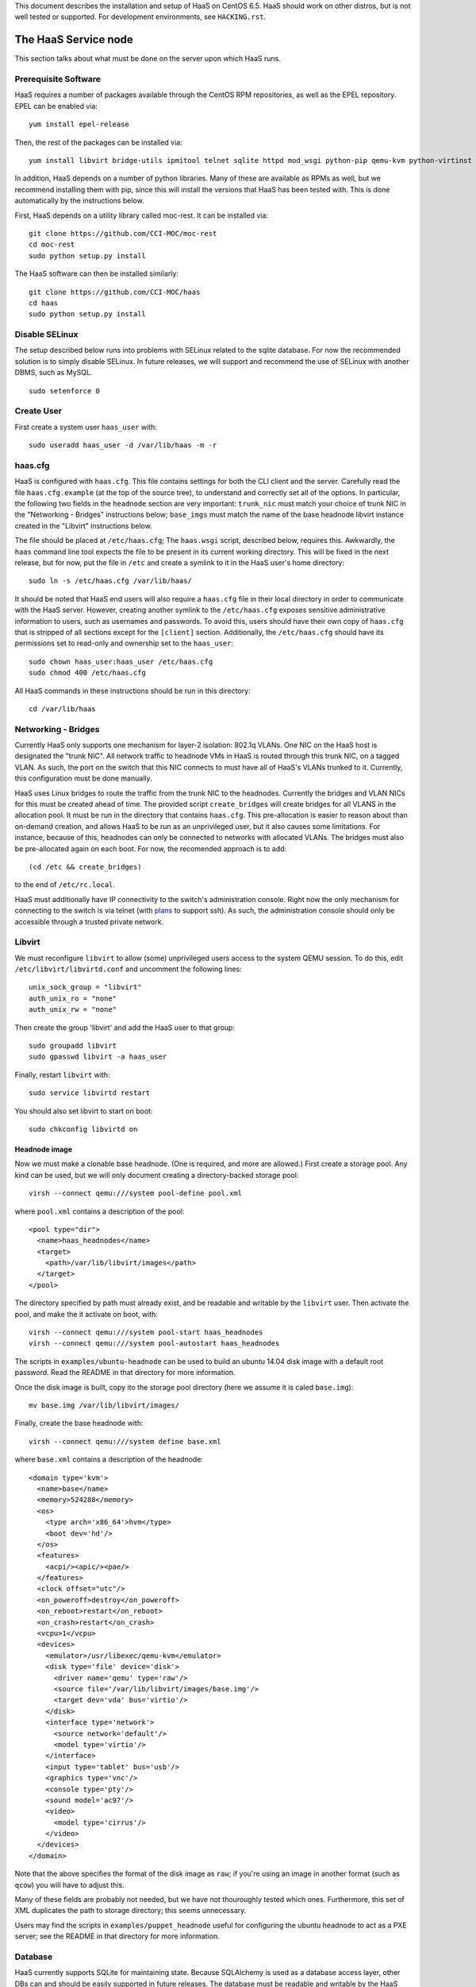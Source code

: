 This document describes the installation and setup of HaaS on CentOS 6.5.
HaaS should work on other distros, but is not well tested or supported.
For development environments, see ``HACKING.rst``.

The HaaS Service node
=====================

This section talks about what must be done on the server upon which HaaS runs.

Prerequisite Software
---------------------

HaaS requires a number of packages available through the CentOS RPM
repositories, as well as the EPEL repository. EPEL can be enabled via:

::

    yum install epel-release

Then, the rest of the packages can be installed via:

::

    yum install libvirt bridge-utils ipmitool telnet sqlite httpd mod_wsgi python-pip qemu-kvm python-virtinst

In addition, HaaS depends on a number of python libraries. Many of these are
available as RPMs as well, but we recommend installing them with pip, since
this will install the versions that HaaS has been tested with.  This is done
automatically by the instructions below.

First, HaaS depends on a utility library called moc-rest. It can be installed
via:

::

    git clone https://github.com/CCI-MOC/moc-rest
    cd moc-rest
    sudo python setup.py install

The HaaS software can then be installed similarly:

::

    git clone https://github.com/CCI-MOC/haas
    cd haas
    sudo python setup.py install

Disable SELinux
---------------

The setup described below runs into problems with SELinux related to the sqlite
database. For now the recommended solution is to simply disable SELinux. In
future releases, we will support and recommend the use of SELinux with another
DBMS, such as MySQL.

::

    sudo setenforce 0

Create User
-----------

First create a system user ``haas_user`` with::

  sudo useradd haas_user -d /var/lib/haas -m -r

haas.cfg
--------

HaaS is configured with ``haas.cfg``. This file contains settings for both the
CLI client and the server. Carefully read the file ``haas.cfg.example`` (at
the top of the source tree), to understand and correctly set all of the
options.  In particular, the following two fields in the ``headnode`` section
are very important: ``trunk_nic`` must match your choice of trunk NIC in the
"Networking - Bridges" instructions below; ``base_imgs`` must match the name
of the base headnode libvirt instance created in the "Libvirt" instructions
below.

The file should be placed at ``/etc/haas.cfg``; The ``haas.wsgi``
script, described below, requires this. Awkwardly, the ``haas``
command line tool expects the file to be present in its current
working directory. This will be fixed in the next release, but for
now, put the file in ``/etc`` and create a symlink to it in the
HaaS user's home directory::

  sudo ln -s /etc/haas.cfg /var/lib/haas/

It should be noted that HaaS end users will also require a ``haas.cfg`` file
in their local directory in order to communicate with the HaaS server.
However, creating another symlink to the ``/etc/haas.cfg`` exposes sensitive
administrative information to users, such as usernames and passwords. To
avoid this, users should have their own copy of ``haas.cfg`` that is stripped
of all sections except for the ``[client]`` section.  Additionally, the
``/etc/haas.cfg`` should have its permissions set to read-only and ownership
set to the ``haas_user``::

  sudo chown haas_user:haas_user /etc/haas.cfg
  sudo chmod 400 /etc/haas.cfg

All HaaS commands in these instructions should be run in this directory::

  cd /var/lib/haas

Networking - Bridges
--------------------

Currently HaaS only supports one mechanism for layer-2 isolation: 802.1q VLANs.
One NIC on the HaaS host is designated the "trunk NIC".  All network traffic to
headnode VMs in HaaS is routed through this trunk NIC, on a tagged VLAN.  As
such, the port on the switch that this NIC connects to must have all of HaaS's
VLANs trunked to it.  Currently, this configuration must be done manually.

HaaS uses Linux bridges to route the traffic from the trunk NIC to the
headnodes. Currently the bridges and VLAN NICs for this must be created
ahead of time.  The provided script ``create_bridges`` will create bridges
for all VLANS in the allocation pool. It must be run in the directory that
contains ``haas.cfg``. This pre-allocation is easier to reason about
than on-demand creation, and allows HaaS to be run as an unprivileged user,
but it also causes some limitations.  For instance, because of this, headnodes
can only be connected to networks with allocated VLANs.  The bridges must also
be pre-allocated again on each boot. For now, the recomended approach is to add::

  (cd /etc && create_bridges)

to the end of ``/etc/rc.local``.

HaaS must additionally have IP connectivity to the switch's administration
console.  Right now the only mechanism for connecting to the switch is via
telnet (with `plans <https://github.com/CCI-MOC/haas/issues/46>`_ to support
ssh). As such, the administration console should only be accessible through a
trusted private network.

Libvirt
-------

We must reconfigure ``libvirt`` to allow (some) unprivileged users access to
the system QEMU session.  To do this, edit ``/etc/libvirt/libvirtd.conf`` and
uncomment the following lines::

  unix_sock_group = "libvirt"
  auth_unix_ro = "none"
  auth_unix_rw = "none"

Then create the group 'libvirt' and add the HaaS user to that group::

  sudo groupadd libvirt
  sudo gpasswd libvirt -a haas_user

Finally, restart ``libvirt`` with::

  sudo service libvirtd restart
  
You should also set libvirt to start on boot::

  sudo chkconfig libvirtd on

Headnode image
^^^^^^^^^^^^^^
Now we must make a clonable base headnode.  (One is required, and more are
allowed.)  First create a storage pool.  Any kind can be used, but we will only
document creating a directory-backed storage pool::

  virsh --connect qemu:///system pool-define pool.xml

where ``pool.xml`` contains a description of the pool::

  <pool type="dir">
    <name>haas_headnodes</name>
    <target>
      <path>/var/lib/libvirt/images</path>
    </target>
  </pool>

The directory specified by path must already exist, and be readable and
writable by the ``libvirt`` user. Then activate the pool, and make the it
activate on boot, with::

  virsh --connect qemu:///system pool-start haas_headnodes
  virsh --connect qemu:///system pool-autostart haas_headnodes

The scripts in ``examples/ubuntu-headnode`` can be used to build an ubuntu
14.04 disk image with a default root password. Read the README in that
directory for more information.

Once the disk image is built, copy ito the storage pool directory (here we
assume it is caled ``base.img``)::

  mv base.img /var/lib/libvirt/images/

Finally, create the base headnode with::

  virsh --connect qemu:///system define base.xml

where ``base.xml`` contains a description of the headnode::

  <domain type='kvm'>
    <name>base</name>
    <memory>524288</memory>
    <os>
      <type arch='x86_64'>hvm</type>
      <boot dev='hd'/>
    </os>
    <features>
      <acpi/><apic/><pae/>
    </features>
    <clock offset="utc"/>
    <on_poweroff>destroy</on_poweroff>
    <on_reboot>restart</on_reboot>
    <on_crash>restart</on_crash>
    <vcpu>1</vcpu>
    <devices>
      <emulator>/usr/libexec/qemu-kvm</emulator>
      <disk type='file' device='disk'>
        <driver name='qemu' type='raw'/>
        <source file='/var/lib/libvirt/images/base.img'/>
        <target dev='vda' bus='virtio'/>
      </disk>
      <interface type='network'>
        <source network='default'/>
        <model type='virtio'/>
      </interface>
      <input type='tablet' bus='usb'/>
      <graphics type='vnc'/>
      <console type='pty'/>
      <sound model='ac97'/>
      <video>
        <model type='cirrus'/>
      </video>
    </devices>
  </domain>

Note that the above specifies the format of the disk image as ``raw``; if
you're using an image in another format (such as ``qcow``) you will have
to adjust this.

Many of these fields are probably not needed, but we have not thouroughly
tested which ones. Furthermore, this set of XML duplicates the path to
storage directory; this seems unnecessary.

Users may find the scripts in ``examples/puppet_headnode`` useful for
configuring the ubuntu headnode to act as a PXE server; see the README in
that directory for more information.

Database
------------

HaaS currently supports SQLite for maintaining state. Because SQLAlchemy is
used as a database access layer, other DBs can and should be easily supported
in future releases. The database must be readable and writable by the HaaS
user.  Running the following command as ``haas_user`` will create it (in the
location specified in ``haas.cfg``) and initialize its tables::

  haas init_db

Running the Server under Apache
-------------------------------

HaaS consists of two services: an API server and a networking server. The
former is a WSGI application, which we recommend running with Apache's
``mod_wsgi``. Create a file ``/etc/httpd/conf.d/wsgi.conf``, with the contents::

  LoadModule wsgi_module modules/mod_wsgi.so
  WSGISocketPrefix run/wsgi
  
  <VirtualHost 127.0.0.1:80>
    ServerName 127.0.0.1
    AllowEncodedSlashes On
    WSGIDaemonProcess haas_user user=haas_user group=haas_user threads=2
    WSGIScriptAlias / /var/www/haas/haas.wsgi
    <Directory /var/www/haas>
      WSGIProcessGroup haas_user
      WSGIApplicationGroup %{GLOBAL}
      Order deny,allow
      Allow from all
    </Directory>
  </VirtualHost>

(The file may already exist, with just the ``LoadModule`` option. If so, it is
safe to replace it.)

**Note:** certain calls to HaaS such as *port_register()* may pass arbitrary
strings that should be escaped (see [issue
361](https://github.com/CCI-MOC/haas/issues/360)). By default, Apache[Doesn't
allow](https://stackoverflow.com/questions/4390436/need-to-allow-encoded-slashes-on-apache)
this due to security concerns. ``AllowEncodedSlashes On`` enables the passing
of these arguments. If your Apache version is 2.2.18 or later (released in May, 2011, though not included with CentOS 6.5), you should
replace ``AllowEncodedSlashes On`` with ``AllowEncodedSlashes NoDecode``, which
is safer for the long term (see [the
docs](https://httpd.apache.org/docs/2.2/mod/core.html#AllowEncodedSlashes) for
more information).

If you haven't already, create the directory that will contain the HaaS WSGI module::

 sudo mkdir /var/www/haas/

Copy the file ``haas.wsgi`` from the top of the haas source tree to the
location indicated by the ``WSGIScriptAlias`` option. The virtual host and
server name should be set according to the hostname (and port) by which clients
will access the api. Then, restart Apache::

  sudo service httpd restart

You should also set apache to start on boot::

  sudo chkconfig httpd on

The networking server may be started by running::

  haas serve_networks &

as the HaaS user. To make this happen on boot, add the following to ``/etc/rc.local``::

  (cd /var/lib/haas && su haas_user -c 'haas serve_networks') &

Congratulations- at this point, you should have a functional HaaS service running!

Describe datacenter resources
===================================

For HaaS to do anything useful, you must use the HaaS API to populate the
database with information about the resources in your datacenter -- chiefly
nodes, their NICs and the ports to which those NICs are attached. These are
the relevant API calls:

- ``node_register``
- ``node_delete``
- ``node_register_nic``
- ``node_delete_nic``
- ``port_register``
- ``port_delete``
- ``port_connect_nic``
- ``port_detach_nic``

